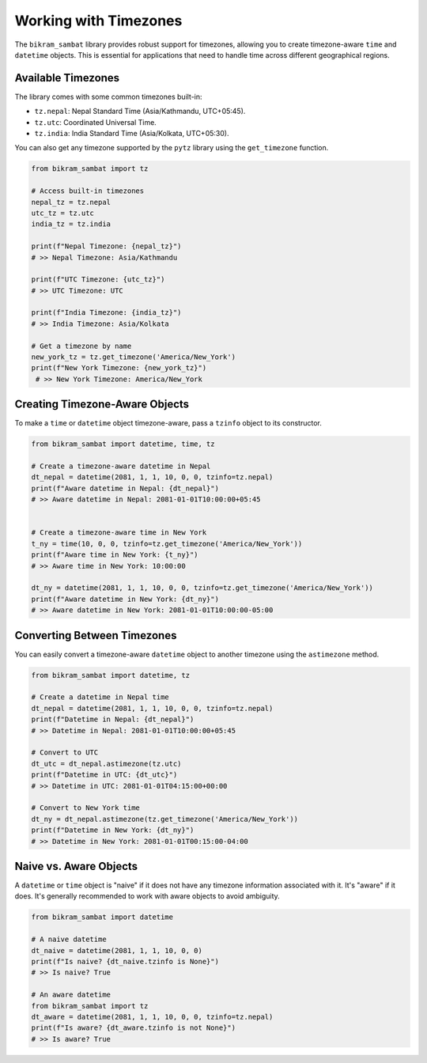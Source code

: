 .. _user_guide_timezone:

Working with Timezones
======================

The ``bikram_sambat`` library provides robust support for timezones, allowing you to create timezone-aware ``time`` and ``datetime`` objects. This is essential for applications that need to handle time across different geographical regions.

Available Timezones
-------------------

The library comes with some common timezones built-in:

* ``tz.nepal``: Nepal Standard Time (Asia/Kathmandu, UTC+05:45).
* ``tz.utc``: Coordinated Universal Time.
* ``tz.india``: India Standard Time (Asia/Kolkata, UTC+05:30).

You can also get any timezone supported by the ``pytz`` library using the ``get_timezone`` function.

.. code-block:: python

   from bikram_sambat import tz

   # Access built-in timezones
   nepal_tz = tz.nepal
   utc_tz = tz.utc
   india_tz = tz.india

   print(f"Nepal Timezone: {nepal_tz}")
   # >> Nepal Timezone: Asia/Kathmandu

   print(f"UTC Timezone: {utc_tz}")
   # >> UTC Timezone: UTC

   print(f"India Timezone: {india_tz}")
   # >> India Timezone: Asia/Kolkata

   # Get a timezone by name
   new_york_tz = tz.get_timezone('America/New_York')
   print(f"New York Timezone: {new_york_tz}")
    # >> New York Timezone: America/New_York

Creating Timezone-Aware Objects
-------------------------------

To make a ``time`` or ``datetime`` object timezone-aware, pass a ``tzinfo`` object to its constructor.

.. code-block:: python

   from bikram_sambat import datetime, time, tz

   # Create a timezone-aware datetime in Nepal
   dt_nepal = datetime(2081, 1, 1, 10, 0, 0, tzinfo=tz.nepal)
   print(f"Aware datetime in Nepal: {dt_nepal}")
   # >> Aware datetime in Nepal: 2081-01-01T10:00:00+05:45


   # Create a timezone-aware time in New York
   t_ny = time(10, 0, 0, tzinfo=tz.get_timezone('America/New_York'))
   print(f"Aware time in New York: {t_ny}")
   # >> Aware time in New York: 10:00:00

   dt_ny = datetime(2081, 1, 1, 10, 0, 0, tzinfo=tz.get_timezone('America/New_York'))
   print(f"Aware datetime in New York: {dt_ny}")
   # >> Aware datetime in New York: 2081-01-01T10:00:00-05:00


Converting Between Timezones
----------------------------

You can easily convert a timezone-aware ``datetime`` object to another timezone using the ``astimezone`` method.

.. code-block:: python

   from bikram_sambat import datetime, tz

   # Create a datetime in Nepal time
   dt_nepal = datetime(2081, 1, 1, 10, 0, 0, tzinfo=tz.nepal)
   print(f"Datetime in Nepal: {dt_nepal}")
   # >> Datetime in Nepal: 2081-01-01T10:00:00+05:45

   # Convert to UTC
   dt_utc = dt_nepal.astimezone(tz.utc)
   print(f"Datetime in UTC: {dt_utc}")
   # >> Datetime in UTC: 2081-01-01T04:15:00+00:00

   # Convert to New York time
   dt_ny = dt_nepal.astimezone(tz.get_timezone('America/New_York'))
   print(f"Datetime in New York: {dt_ny}")
   # >> Datetime in New York: 2081-01-01T00:15:00-04:00

Naive vs. Aware Objects
-----------------------

A ``datetime`` or ``time`` object is "naive" if it does not have any timezone information associated with it. It's "aware" if it does. It's generally recommended to work with aware objects to avoid ambiguity.

.. code-block:: python

   from bikram_sambat import datetime

   # A naive datetime
   dt_naive = datetime(2081, 1, 1, 10, 0, 0)
   print(f"Is naive? {dt_naive.tzinfo is None}")
   # >> Is naive? True

   # An aware datetime
   from bikram_sambat import tz
   dt_aware = datetime(2081, 1, 1, 10, 0, 0, tzinfo=tz.nepal)
   print(f"Is aware? {dt_aware.tzinfo is not None}")
   # >> Is aware? True